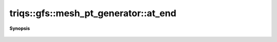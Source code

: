 ..
   Generated automatically by cpp2rst

.. highlight:: c
.. role:: red
.. role:: green
.. role:: param
.. role:: cppbrief


.. _mesh_pt_generator_at_end:

triqs::gfs::mesh_pt_generator::at_end
=====================================


**Synopsis**

 .. rst-class:: cppsynopsis

    1. | bool :red:`at_end` () const